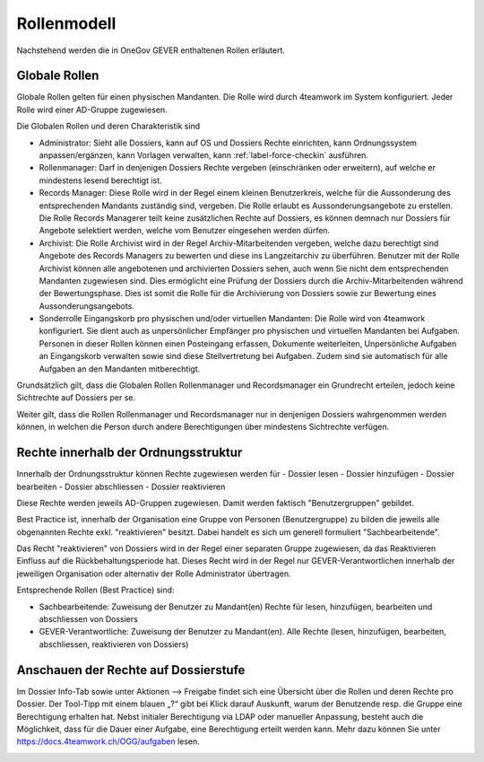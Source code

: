 Rollenmodell
============

Nachstehend werden die in OneGov GEVER enthaltenen Rollen erläutert.

Globale Rollen
~~~~~~~~~~~~~~
Globale Rollen gelten für einen physischen Mandanten. Die Rolle wird durch
4teamwork im System konfiguriert. Jeder Rolle wird einer AD-Gruppe zugewiesen.

Die Globalen Rollen und deren Charakteristik sind

-   Administrator: Sieht alle Dossiers, kann auf OS und Dossiers Rechte
    einrichten, kann Ordnungssystem anpassen/ergänzen, kann Vorlagen verwalten,
    kann :ref:`label-force-checkin` ausführen.

-   Rollenmanager: Darf in denjenigen Dossiers Rechte vergeben (einschränken
    oder erweitern), auf welche er mindestens lesend berechtigt ist.

-   Records Manager: Diese Rolle wird in der Regel einem kleinen Benutzerkreis,
    welche für die Aussonderung des entsprechenden Mandants zuständig sind,
    vergeben. Die Rolle erlaubt es Aussonderungsangebote zu erstellen. Die Rolle
    Records Managerer teilt keine zusätzlichen Rechte auf Dossiers, es können
    demnach nur Dossiers für Angebote selektiert werden, welche vom Benutzer
    eingesehen werden dürfen.

-   Archivist: Die Rolle Archivist wird in der Regel Archiv-Mitarbeitenden
    vergeben, welche dazu berechtigt sind Angebote des Records Managers zu
    bewerten und diese ins Langzeitarchiv zu überführen. Benutzer mit der Rolle
    Archivist können alle angebotenen und archivierten Dossiers sehen, auch wenn
    Sie nicht dem entsprechenden Mandanten zugewiesen sind. Dies ermöglicht eine
    Prüfung der Dossiers durch die Archiv-Mitarbeitenden während der
    Bewertungsphase. Dies ist somit die Rolle für die Archivierung von Dossiers
    sowie zur Bewertung eines Aussonderungsangebots.

-   Sonderrolle Eingangskorb pro physischen und/oder virtuellen Mandanten: Die
    Rolle wird von 4teamwork konfiguriert. Sie dient auch as unpersönlicher
    Empfänger pro physischen und virtuellen Mandanten bei Aufgaben. Personen in
    dieser Rollen können einen Posteingang erfassen, Dokumente weiterleiten,
    Unpersönliche Aufgaben an Eingangskorb verwalten sowie sind diese
    Stellvertretung bei Aufgaben. Zudem sind sie automatisch für alle Aufgaben
    an den Mandanten mitberechtigt.

Grundsätzlich gilt, dass die Globalen Rollen Rollenmanager und Recordsmanager
ein Grundrecht erteilen, jedoch keine Sichtrechte auf Dossiers per se.

Weiter gilt, dass die Rollen Rollenmanager und Recordsmanager nur in denjenigen
Dossiers wahrgenommen werden können, in welchen die Person durch andere
Berechtigungen über mindestens Sichtrechte verfügen.


Rechte innerhalb der Ordnungsstruktur
~~~~~~~~~~~~~~~~~~~~~~~~~~~~~~~~~~~~~

Innerhalb der Ordnungsstruktur können Rechte zugewiesen werden für
-   Dossier lesen
-   Dossier hinzufügen
-   Dossier bearbeiten
-   Dossier abschliessen
-   Dossier reaktivieren

Diese Rechte werden jeweils AD-Gruppen zugewiesen. Damit werden faktisch
"Benutzergruppen" gebildet.

Best Practice ist, innerhalb der Organisation eine Gruppe von Personen
(Benutzergruppe) zu bilden die jeweils alle obgenannten Rechte exkl.
"reaktivieren" besitzt. Dabei handelt es sich um generell formuliert
"Sachbearbeitende".

Das Recht "reaktivieren" von Dossiers wird in der Regel einer separaten Gruppe
zugewiesen, da das Reaktivieren Einfluss auf die Rückbehaltungsperiode hat.
Dieses Recht wird in der Regel nur GEVER-Verantwortlichen innerhalb der
jeweiligen Organisation oder alternativ der Rolle Administrator übertragen.

Entsprechende Rollen (Best Practice) sind:

-   Sachbearbeitende: Zuweisung der Benutzer zu Mandant(en) Rechte für lesen, hinzufügen, bearbeiten und abschliessen von Dossiers

-   GEVER-Verantwortliche: Zuweisung der Benutzer zu Mandant(en). Alle Rechte (lesen, hinzufügen, bearbeiten, abschliessen, reaktivieren von Dossiers)

Anschauen der Rechte auf Dossierstufe
~~~~~~~~~~~~~~~~~~~~~~~~~~~~~~~~~~~~~
Im Dossier Info-Tab sowie unter Aktionen --> Freigabe findet sich eine Übersicht
über die Rollen und deren Rechte pro Dossier.  Der Tool-Tipp mit einem blauen
„?“ gibt bei Klick darauf Auskunft, warum der Benutzende resp. die Gruppe eine
Berechtigung erhalten hat. Nebst initialer Berechtigung via LDAP oder manueller
Anpassung, besteht auch die Möglichkeit, dass für die Dauer einer Aufgabe,
eine Berechtigung erteilt werden kann. Mehr dazu können Sie unter https://docs.4teamwork.ch/OGG/aufgaben lesen.

|img-rollenmodell-1|

.. |img-rollenmodell-1| image:: img/media/img-rollenmodell-1.png
